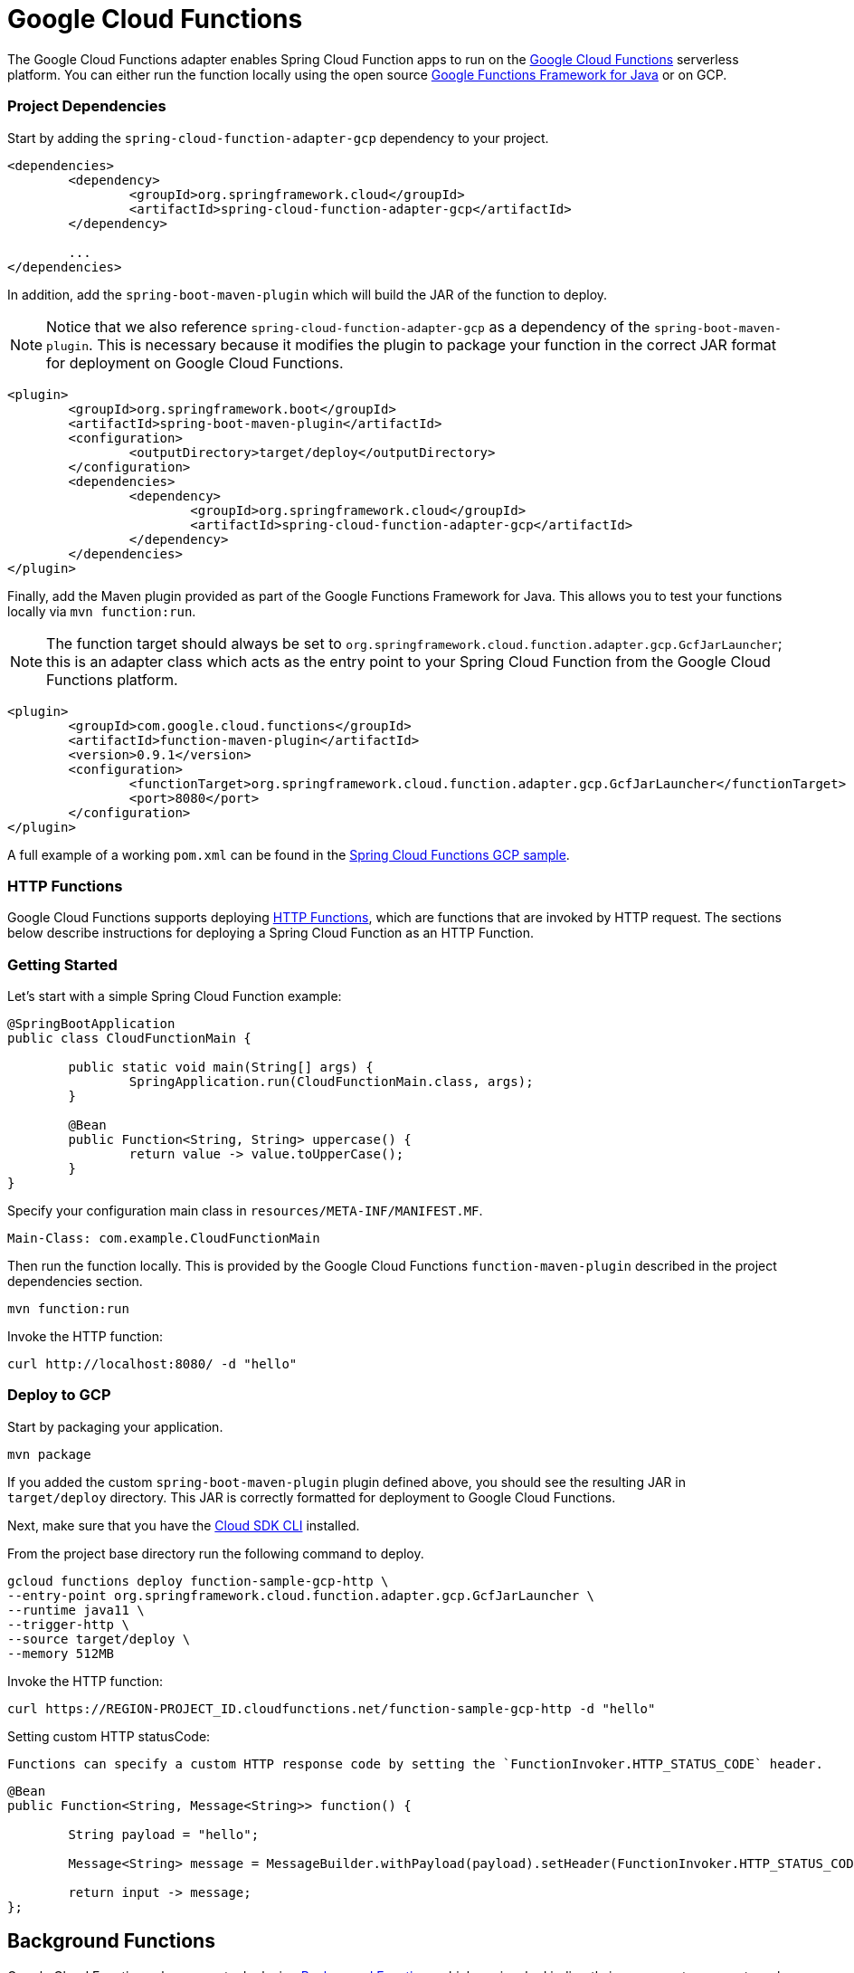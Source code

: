 [[google-cloud-functions]]
= Google Cloud Functions

The Google Cloud Functions adapter enables Spring Cloud Function apps to run on the https://cloud.google.com/functions[Google Cloud Functions] serverless platform.
You can either run the function locally using the open source https://github.com/GoogleCloudPlatform/functions-framework-java[Google Functions Framework for Java] or on GCP.

[[project-dependencies]]
=== Project Dependencies

Start by adding the `spring-cloud-function-adapter-gcp` dependency to your project.

[source, xml]
----
<dependencies>
	<dependency>
		<groupId>org.springframework.cloud</groupId>
		<artifactId>spring-cloud-function-adapter-gcp</artifactId>
	</dependency>

	...
</dependencies>
----

In addition, add the `spring-boot-maven-plugin` which will build the JAR of the function to deploy.

NOTE: Notice that we also reference `spring-cloud-function-adapter-gcp` as a dependency of the `spring-boot-maven-plugin`. This is necessary because it modifies the plugin to package your function in the correct JAR format for deployment on Google Cloud Functions.

[source, xml]
----
<plugin>
	<groupId>org.springframework.boot</groupId>
	<artifactId>spring-boot-maven-plugin</artifactId>
	<configuration>
		<outputDirectory>target/deploy</outputDirectory>
	</configuration>
	<dependencies>
		<dependency>
			<groupId>org.springframework.cloud</groupId>
			<artifactId>spring-cloud-function-adapter-gcp</artifactId>
		</dependency>
	</dependencies>
</plugin>
----

Finally, add the Maven plugin provided as part of the Google Functions Framework for Java.
This allows you to test your functions locally via `mvn function:run`.

NOTE: The function target should always be set to `org.springframework.cloud.function.adapter.gcp.GcfJarLauncher`; this is an adapter class which acts as the entry point to your Spring Cloud Function from the Google Cloud Functions platform.

[source,xml]
----
<plugin>
	<groupId>com.google.cloud.functions</groupId>
	<artifactId>function-maven-plugin</artifactId>
	<version>0.9.1</version>
	<configuration>
		<functionTarget>org.springframework.cloud.function.adapter.gcp.GcfJarLauncher</functionTarget>
		<port>8080</port>
	</configuration>
</plugin>
----

A full example of a working `pom.xml` can be found in the https://github.com/spring-cloud/spring-cloud-function/blob/master/spring-cloud-function-samples/function-sample-gcp-http/pom.xml[Spring Cloud Functions GCP sample].

[[http-functions]]
=== HTTP Functions

Google Cloud Functions supports deploying https://cloud.google.com/functions/docs/writing/http[HTTP Functions], which are functions that are invoked by HTTP request. The sections below describe instructions for deploying a Spring Cloud Function as an HTTP Function.

[[getting-started]]
=== Getting Started

Let’s start with a simple Spring Cloud Function example:

[source, java]
----
@SpringBootApplication
public class CloudFunctionMain {

	public static void main(String[] args) {
		SpringApplication.run(CloudFunctionMain.class, args);
	}

	@Bean
	public Function<String, String> uppercase() {
		return value -> value.toUpperCase();
	}
}
----

Specify your configuration main class in `resources/META-INF/MANIFEST.MF`.

[source]
----
Main-Class: com.example.CloudFunctionMain
----

Then run the function locally.
This is provided by the Google Cloud Functions `function-maven-plugin` described in the project dependencies section.

----
mvn function:run
----

Invoke the HTTP function:

----
curl http://localhost:8080/ -d "hello"
----

[[deploy-to-gcp]]
=== Deploy to GCP

Start by packaging your application.

----
mvn package
----

If you added the custom `spring-boot-maven-plugin` plugin defined above, you should see the resulting JAR in `target/deploy` directory.
This JAR is correctly formatted for deployment to Google Cloud Functions.

Next, make sure that you have the https://cloud.google.com/sdk/install[Cloud SDK CLI] installed.

From the project base directory run the following command to deploy.

----
gcloud functions deploy function-sample-gcp-http \
--entry-point org.springframework.cloud.function.adapter.gcp.GcfJarLauncher \
--runtime java11 \
--trigger-http \
--source target/deploy \
--memory 512MB
----

Invoke the HTTP function:

----
curl https://REGION-PROJECT_ID.cloudfunctions.net/function-sample-gcp-http -d "hello"
----


Setting custom HTTP statusCode:

----
Functions can specify a custom HTTP response code by setting the `FunctionInvoker.HTTP_STATUS_CODE` header.
----

[source, java]
----
@Bean
public Function<String, Message<String>> function() {

	String payload = "hello";

	Message<String> message = MessageBuilder.withPayload(payload).setHeader(FunctionInvoker.HTTP_STATUS_CODE, 404).build();

	return input -> message;
};
----



[[background-functions]]
== Background Functions

Google Cloud Functions also supports deploying https://cloud.google.com/functions/docs/writing/background[Background Functions] which are invoked indirectly in response to an event, such as a message on a https://cloud.google.com/pubsub[Cloud Pub/Sub] topic, a change in a https://cloud.google.com/storage[Cloud Storage] bucket, or a https://firebase.google.com/[Firebase] event.

The `spring-cloud-function-adapter-gcp` allows for functions to be deployed as background functions as well.

The sections below describe the process for writing a Cloud Pub/Sub topic background function.
However, there are a number of different event types that can trigger a background function to execute which are not discussed here; these are described in the https://cloud.google.com/functions/docs/calling[Background Function triggers documentation].

[[getting-started]]
=== Getting Started

Let’s start with a simple Spring Cloud Function which will run as a GCF background function:

[source, java]
----
@SpringBootApplication
public class BackgroundFunctionMain {

	public static void main(String[] args) {
		SpringApplication.run(BackgroundFunctionMain.class, args);
	}

	@Bean
	public Consumer<PubSubMessage> pubSubFunction() {
		return message -> System.out.println("The Pub/Sub message data: " + message.getData());
	}
}
----

In addition, create `PubSubMessage` class in the project with the below definition.
This class represents the https://cloud.google.com/functions/docs/calling/pubsub#event_structure[Pub/Sub event structure] which gets passed to your function on a Pub/Sub topic event.

[source, java]
----
public class PubSubMessage {

	private String data;

	private Map<String, String> attributes;

	private String messageId;

	private String publishTime;

	public String getData() {
		return data;
	}

	public void setData(String data) {
		this.data = data;
	}

	public Map<String, String> getAttributes() {
		return attributes;
	}

	public void setAttributes(Map<String, String> attributes) {
		this.attributes = attributes;
	}

	public String getMessageId() {
		return messageId;
	}

	public void setMessageId(String messageId) {
		this.messageId = messageId;
	}

	public String getPublishTime() {
		return publishTime;
	}

	public void setPublishTime(String publishTime) {
		this.publishTime = publishTime;
	}

}
----

Specify your configuration main class in `resources/META-INF/MANIFEST.MF`.

[source]
----
Main-Class: com.example.BackgroundFunctionMain
----

Then run the function locally.
This is provided by the Google Cloud Functions `function-maven-plugin` described in the project dependencies section.

----
mvn function:run
----

Invoke the HTTP function:

----
curl localhost:8080 -H "Content-Type: application/json" -d '{"data":"hello"}'
----

Verify that the function was invoked by viewing the logs.

[[deploy-to-gcp]]
=== Deploy to GCP

In order to deploy your background function to GCP, first package your application.

----
mvn package
----

If you added the custom `spring-boot-maven-plugin` plugin defined above, you should see the resulting JAR in `target/deploy` directory.
This JAR is correctly formatted for deployment to Google Cloud Functions.

Next, make sure that you have the https://cloud.google.com/sdk/install[Cloud SDK CLI] installed.

From the project base directory run the following command to deploy.

----
gcloud functions deploy function-sample-gcp-background \
--entry-point org.springframework.cloud.function.adapter.gcp.GcfJarLauncher \
--runtime java11 \
--trigger-topic my-functions-topic \
--source target/deploy \
--memory 512MB
----

Google Cloud Function will now invoke the function every time a message is published to the topic specified by `--trigger-topic`.

For a walkthrough on testing and verifying your background function, see the instructions for running the https://github.com/spring-cloud/spring-cloud-function/tree/master/spring-cloud-function-samples/function-sample-gcp-background/[GCF Background Function sample].

[[sample-functions]]
== Sample Functions

The project provides the following sample functions as reference:

* The https://github.com/spring-cloud/spring-cloud-function/tree/master/spring-cloud-function-samples/function-sample-gcp-http/[function-sample-gcp-http] is an HTTP Function which you can test locally and try deploying.
* The https://github.com/spring-cloud/spring-cloud-function/tree/master/spring-cloud-function-samples/function-sample-gcp-background/[function-sample-gcp-background] shows an example of a background function that is triggered by a message being published to a specified Pub/Sub topic.
